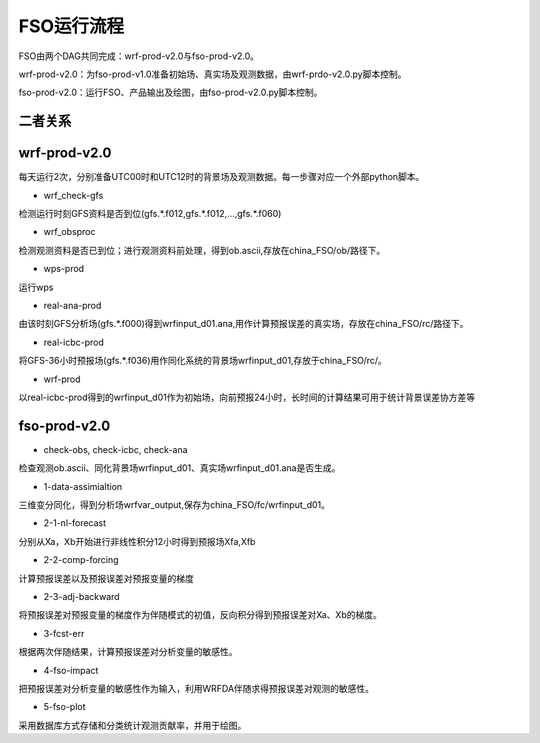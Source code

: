 #####################
FSO运行流程
#####################

FSO由两个DAG共同完成：wrf-prod-v2.0与fso-prod-v2.0。

wrf-prod-v2.0：为fso-prod-v1.0准备初始场、真实场及观测数据，由wrf-prdo-v2.0.py脚本控制。

fso-prod-v2.0：运行FSO、产品输出及绘图，由fso-prod-v2.0.py脚本控制。

二者关系
======================

.. figure:: ../images/FSO-workflow.png
   :align: center
   

wrf-prod-v2.0
======================
 
每天运行2次，分别准备UTC00时和UTC12时的背景场及观测数据。每一步骤对应一个外部python脚本。

- wrf_check-gfs

检测运行时刻GFS资料是否到位(gfs.\*.f012,gfs.\*.f012,...,gfs.\*.f060)

- wrf_obsproc

检测观测资料是否已到位；进行观测资料前处理，得到ob.ascii,存放在china_FSO/ob/路径下。

- wps-prod

运行wps

- real-ana-prod

由该时刻GFS分析场(gfs.*.f000)得到wrfinput_d01.ana,用作计算预报误差的真实场，存放在china_FSO/rc/路径下。

- real-icbc-prod

将GFS-36小时预报场(gfs.*.f036)用作同化系统的背景场wrfinput_d01,存放于china_FSO/rc/。

- wrf-prod

以real-icbc-prod得到的wrfinput_d01作为初始场，向前预报24小时，长时间的计算结果可用于统计背景误差协方差等

fso-prod-v2.0
======================

- check-obs, check-icbc, check-ana

检查观测ob.ascii、同化背景场wrfinput_d01、真实场wrfinput_d01.ana是否生成。

- 1-data-assimialtion
 
三维变分同化，得到分析场wrfvar_output,保存为china_FSO/fc/wrfinput_d01。

- 2-1-nl-forecast

分别从Xa，Xb开始进行非线性积分12小时得到预报场Xfa,Xfb

- 2-2-comp-forcing

计算预报误差以及预报误差对预报变量的梯度

- 2-3-adj-backward

将预报误差对预报变量的梯度作为伴随模式的初值，反向积分得到预报误差对Xa、Xb的梯度。

- 3-fcst-err

根据两次伴随结果，计算预报误差对分析变量的敏感性。

- 4-fso-impact

把预报误差对分析变量的敏感性作为输入，利用WRFDA伴随求得预报误差对观测的敏感性。

- 5-fso-plot

采用数据库方式存储和分类统计观测贡献率，并用于绘图。
